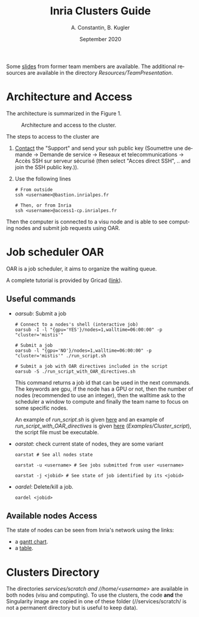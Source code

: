 # -*- coding: utf-8 -*-
# -*- mode: org -*-
#+STARTUP: overview, indent
#+TAGS: noexport(n)

#+TITLE: Inria Clusters Guide
#+Author: A. Constantin, B. Kugler
#+Date: September 2020
#+OPTIONS:  H:3 num:t toc:nil \n:nil @:t ::t |:t ^:nil -:t f:t *:t <:t
#+OPTIONS:  TeX:t LaTeX:t
#+LANGUAGE: en


Some [[./Resources/TeamPresentation/Slides/Mistis_-_Formation_cluster_interne_v-2015_01_08.pdf][slides]] from former team members are available. 
The additional resources are available in the directory /Resources/TeamPresentation/.

* Architecture and Access

The architecture is summarized in the Figure 1.

#+CAPTION: Architecture and access to the cluster.
#+ATTR_HTML: :align center
[[./assets/graph_cluster.png]]


The steps to access to the cluster are
1. [[https://helpdesk.inria.fr/][Contact]] the "Support" and send your ssh public key (Soumettre une
   demande -> Demande de service -> Reseaux et telecommunications ->
   Accès SSH sur serveur sécurisé (then select "Acces direct SSH", .. and join the SSH public key.)).
2. Use the following lines
   #+BEGIN_SRC
   # From outside
   ssh <username>@bastion.inrialpes.fr
   
   # Then, or from Inria
   ssh <username>@access1-cp.inrialpes.fr
   #+END_SRC

Then the computer is connected to a visu node and is able to see
computing nodes and submit job requests using OAR.


* Job scheduler OAR

OAR is a job scheduler, it aims to organize the waiting queue.

A complete tutorial is provided by Gricad ([[https://gricad-doc.univ-grenoble-alpes.fr/hpc/joblaunch/job_management/][link]]).

** Useful commands

- /oarsub/: Submit a job
  #+BEGIN_SRC
  # Connect to a nodes's shell (interactive job)
  oarsub -I -l "{gpu='YES'}/nodes=1,walltime=06:00:00" -p "cluster='mistis'"

  # Submit a job
  oarsub -l "{gpu='NO'}/nodes=1,walltime=06:00:00" -p "cluster='mistis'" ./run_script.sh

  # Submit a job with OAR directives included in the script
  oarsub -S ./run_script_with_OAR_directives.sh
  #+END_SRC
  This command returns a job id that can be used in the next
  commands.
  The keywords are gpu, if the node has a GPU or not, then the number
  of nodes (recommended to use an integer), then the walltime ask to
  the scheduler a window to compute and finally the team name to focus
  on some specific nodes.

  An example of /run_script.sh/ is given [[./Examples/Cluster_script/run_script.sh][here]] and an example of
  /run_script_with_OAR_directives/ is given  [[./Examples/Cluster_script/run_script_with_OAR_directives.sh][here]] (/Examples/Cluster_script/), the script file must be executable.
- /oarstat/: check current state of nodes, they are some variant
  #+BEGIN_SRC
  oarstat # See all nodes state

  oarstat -u <username> # See jobs submitted from user <username>

  oarstat -j <jobid> # See state of job identified by its <jobid>
  #+END_SRC
- /oardel/: Delete/kill a job.
  #+BEGIN_SRC
  oardel <jobid>
  #+END_SRC

** Available nodes Access

  The state of nodes can be seen from Inria's network using the links:
  - a [[http://visu-cp.inrialpes.fr/drawgantt/][gantt chart]].
  - a [[http://visu-cp.inrialpes.fr/monika][table]].

* Clusters Directory

  The directories //services/scratch/ and //home/<username>/ are available
  in both nodes (visu and computing).
  To use the clusters, the code *and* the Singularity image are copied in
  one of these folder (//services/scratch/ is not a permanent directory
  but is useful to keep data).
